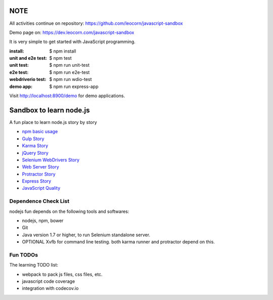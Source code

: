NOTE
====

All activities continue on repository: https://github.com/leocorn/javascript-sandbox

Demo page on: https://dev.leocorn.com/javascript-sandbox

|travis|_ |npm-version|_ |npm-license|_

It is very simple to get started with JavaScript programming.

:install:
  $ npm install
:unit and e2e test:
  $ npm test
:unit test:
  $ npm run unit-test
:e2e test:
  $ npm run e2e-test
:webdriverio test:
  $ npm run wdio-test 
:demo app:
  $ npm run express-app

Visit http://localhost:8900/demo for demo applications.

Sandbox to learn node.js
========================

A fun place to learn node.js story by story

- `npm basic usage <docs/stories/npm-basic.rst>`_
- `Gulp Story <docs/stories/gulp-story.rst>`_
- `Karma Story <docs/stories/karma-story.rst>`_
- `jQuery Story <docs/stories/jquery-story.rst>`_
- `Selenium WebDrivers Story <docs/stories/selenium-webdrivers-story.rst>`_
- `Web Server Story <docs/stories/web-server-story.rst>`_
- `Protractor Story <docs/stories/protractor-story.rst>`_
- `Express Story <docs/stories/express-story.rst>`_
- `JavaScript Quality <docs/stories/js-quality-story.rst>`_

Dependence Check List
---------------------

nodejs fun depends on the following tools and softwares:

- nodejs, npm, bower
- Git
- Java version 1.7 or higher, to run Selenium standalone server.
- OPTIONAL Xvfb for command line testing. both karma runner
  and protractor depend on this.

Fun TODOs
---------

The learning TODO list:

- webpack to pack js files, css files, etc.
- javascript code coverage
- integration with codecov.io

|nodei|_

.. |travis| image:: https://api.travis-ci.org/leocornus/leocornus-nodejs-sandbox.png
.. _travis: https://travis-ci.org/leocornus/leocornus-nodejs-sandbox
.. |npm-version| image:: https://img.shields.io/npm/v/leocornus-nodejs-sandbox.svg
.. _npm-version: https://www.npmjs.com/package/leocornus-nodejs-sandbox
.. |npm-license| image:: https://img.shields.io/npm/l/leocornus-nodejs-sandbox.svg
.. _npm-license: https://www.npmjs.com/package/leocornus-nodejs-sandbox
.. |nodei| image:: https://nodei.co/npm/leocornus-nodejs-sandbox.png?downloads=true&downloadRank=true&stars=true
.. _nodei: https://nodei.co/npm/leocornus-nodejs-sandbox/
